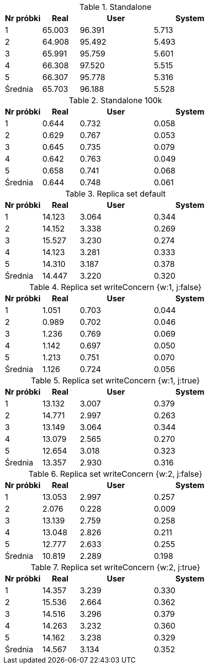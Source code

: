 [cols='1,1,2,2', options='header']
.Standalone
|===
|Nr próbki |Real |User |System
| 1  | 65.003 |96.391| 5.713
| 2  | 64.908 |95.492| 5.493
| 3  | 65.991 |95.759| 5.601
| 4  | 66.308 |97.520| 5.515
| 5  | 66.307 |95.778| 5.316
|Średnia|65.703|96.188|5.528
|===
[cols='1,1,2,2', options='header']
.Standalone  100k
|===
|Nr próbki |Real |User |System
| 1  | 0.644 |0.732| 0.058
| 2  | 0.629 |0.767| 0.053
| 3  | 0.645 |0.735| 0.079
| 4  | 0.642 |0.763| 0.049
| 5  | 0.658 |0.741| 0.068
|Średnia|0.644|0.748|0.061
|===
[cols='1,1,2,2', options='header']
.Replica set default
|===
|Nr próbki |Real |User |System
| 1  | 14.123 |3.064| 0.344
| 2  | 14.152 |3.338| 0.269
| 3  | 15.527 |3.230| 0.274
| 4  | 14.123 |3.281| 0.333
| 5  | 14.310 |3.187| 0.378
|Średnia|14.447|3.220|0.320
|===
[cols='1,1,2,2', options='header']
.Replica set writeConcern {w:1, j:false}
|===
|Nr próbki |Real |User |System
| 1  | 1.051 |0.703| 0.044
| 2  | 0.989 |0.702| 0.046
| 3  | 1.236 |0.769| 0.069
| 4  | 1.142 |0.697| 0.050
| 5  | 1.213 |0.751| 0.070
|Średnia|1.126|0.724|0.056
|===
[cols='1,1,2,2', options='header']
.Replica set writeConcern {w:1, j:true}
|===
|Nr próbki |Real |User |System
| 1  | 13.132 |3.007| 0.379
| 2  | 14.771 |2.997| 0.263
| 3  | 13.149 |3.064| 0.344
| 4  | 13.079 |2.565| 0.270
| 5  | 12.654 |3.018| 0.323
|Średnia|13.357|2.930|0.316
|===
[cols='1,1,2,2', options='header']
.Replica set writeConcern {w:2, j:false}
|===
|Nr próbki |Real |User |System
| 1  | 13.053 |2.997| 0.257
| 2  | 2.076 |0.228| 0.009
| 3  | 13.139 |2.759| 0.258
| 4  | 13.048 |2.826| 0.211
| 5  | 12.777 |2.633| 0.255
|Średnia|10.819|2.289|0.198
|===
[cols='1,1,2,2', options='header']
.Replica set writeConcern {w:2, j:true}
|===
|Nr próbki |Real |User |System
| 1  | 14.357 |3.239| 0.330
| 2  | 15.536 |2.664| 0.362
| 3  | 14.516 |3.296| 0.379
| 4  | 14.263 |3.232| 0.360
| 5  | 14.162 |3.238| 0.329
|Średnia|14.567|3.134|0.352
|===
